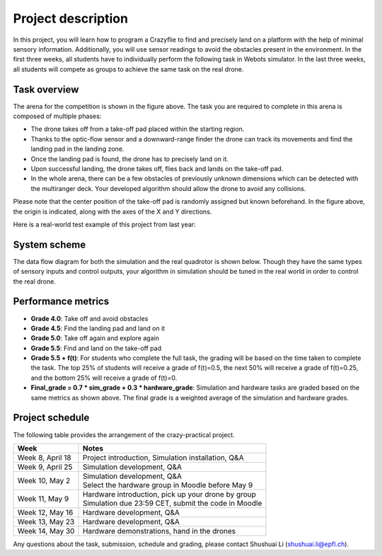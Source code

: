 Project description
===================

In this project, you will learn how to program a Crazyflie to find and precisely land on a platform with the help of minimal sensory information.
Additionally, you will use sensor readings to avoid the obstacles present in the environment.
In the first three weeks, all students have to individually perform the following task in Webots simulator.
In the last three weeks, all students will compete as groups to achieve the same task on the real drone.

Task overview
-------------

.. image:: objective_figure.png
  :width: 650
  :alt: objective figure

The arena for the competition is shown in the figure above. The task you are required to complete in this arena is composed of multiple phases:

- The drone takes off from a take-off pad placed within the starting region.
- Thanks to the optic-flow sensor and a downward-range finder the drone can track its movements and find the landing pad in the landing zone.
- Once the landing pad is found, the drone has to precisely land on it.
- Upon successful landing, the drone takes off, flies back and lands on the take-off pad.
- In the whole arena, there can be a few obstacles of previously unknown dimensions which can be detected with the multiranger deck. Your developed algorithm should allow the drone to avoid any collisions.

Please note that the center position of the take-off pad is randomly assigned but known beforehand.
In the figure above, the origin is indicated, along with the axes of the X and Y directions.

Here is a real-world test example of this project from last year:

.. image:: demo_2022.gif
  :width: 650
  :alt: demo video from last year

System scheme
-------------
The data flow diagram for both the simulation and the real quadrotor is shown below.
Though they have the same types of sensory inputs and control outputs, your algorithm in simulation should be tuned in the real world in order to control the real drone.

.. image:: sim2real.svg
  :width: 650
  :alt: sim2real

Performance metrics
-------------------

- **Grade 4.0**: Take off and avoid obstacles
- **Grade 4.5**: Find the landing pad and land on it
- **Grade 5.0**: Take off again and explore again
- **Grade 5.5**: Find and land on the take-off pad
- **Grade 5.5 + f(t)**: For students who complete the full task, the grading will be based on the time taken to complete the task. The top 25% of students will receive a grade of f(t)=0.5, the next 50% will receive a grade of f(t)=0.25, and the bottom 25% will receive a grade of f(t)=0.
- **Final_grade = 0.7 * sim_grade + 0.3 * hardware_grade**: Simulation and hardware tasks are graded based on the same metrics as shown above. The final grade is a weighted average of the simulation and hardware grades.

Project schedule
----------------
The following table provides the arrangement of the crazy-practical project.

==========================  =======================================================
**Week**                    **Notes**
| Week 8, April 18          | Project introduction, Simulation installation, Q&A
| Week 9, April 25          | Simulation development, Q&A
| Week 10, May 2            | Simulation development, Q&A
                            | Select the hardware group in Moodle before May 9
| Week 11, May 9            | Hardware introduction, pick up your drone by group
                            | Simulation due 23:59 CET, submit the code in Moodle
| Week 12, May 16           | Hardware development, Q&A
| Week 13, May 23           | Hardware development, Q&A
| Week 14, May 30           | Hardware demonstrations, hand in the drones
==========================  =======================================================

Any questions about the task, submission, schedule and grading, please contact Shushuai Li (shushuai.li@epfl.ch).